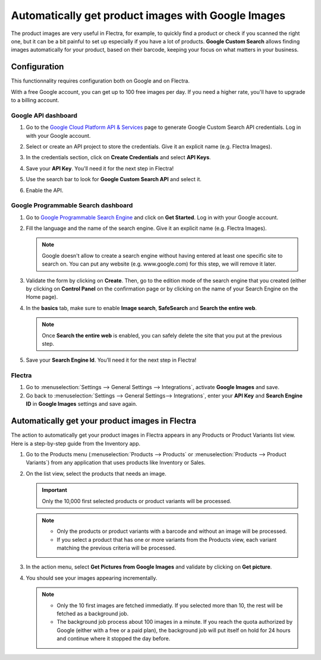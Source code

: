 ===================================================
Automatically get product images with Google Images
===================================================

The product images are very useful in Flectra, for example, to quickly find a product or check if you
scanned the right one, but it can be a bit painful to set up especially if you have a lot of
products. **Google Custom Search** allows finding images automatically for your product, based on
their barcode, keeping your focus on what matters in your business.

.. _product_images/configuration:

Configuration
=============

This functionnality requires configuration both on Google and on Flectra.

With a free Google account, you can get up to 100 free images per day. If you need a higher rate,
you'll have to upgrade to a billing account.

.. _product_images/google-api-dashboard:

Google API dashboard
--------------------

#. Go to the `Google Cloud Platform API & Services <https://console.developers.google.com/>`_ page
   to generate Google Custom Search API credentials. Log in with your Google account.

#. Select or create an API project to store the credentials. Give it an explicit name
   (e.g. Flectra Images).

#. In the credentials section, click on **Create Credentials** and select **API Keys**.

   .. image:: product_images/gcp-api-services.png
      :align: center
      :alt: API & Services page on Google Cloud Platform

#. Save your **API Key**. You'll need it for the next step in Flectra!

#. Use the search bar to look for **Google Custom Search API** and select it.

   .. image:: product_images/gcp-search.png
      :align: center
      :alt: Search bar containing "Custom Search API" on Google Cloud Platform

#. Enable the API.

   .. image:: product_images/gcp-custom-search-api.png
      :align: center
      :alt: "Custom Search API" tile with Enable button highlighted on Google Cloud Platform

.. _product_images/google-pse-dashboard:

Google Programmable Search dashboard
------------------------------------

#. Go to `Google Programmable Search Engine <https://programmablesearchengine.google.com/>`_ and
   click on **Get Started**. Log in with your Google account.

   .. image:: product_images/google-pse.png
      :align: center
      :alt: Google Programmable Search Engine page with the **Get Started** button on the up-right
            of the page

#. Fill the language and the name of the search engine. Give it an explicit name
   (e.g. Flectra Images).

   .. note::
      Google doesn't allow to create a search engine without having entered at least one specific
      site to search on. You can put any website (e.g. www.google.com) for this step, we will
      remove it later.

#. Validate the form by clicking on **Create**. Then, go to the edition mode of the search engine
   that you created (either by clicking on **Control Panel** on the confirmation page or by
   clicking on the name of your Search Engine on the Home page).

#. In the **basics** tab, make sure to enable **Image search**, **SafeSearch** and
   **Search the entire web**.

   .. note::
      Once **Search the entire web** is enabled, you can safely delete the site that you put at the
      previous step.

#. Save your **Search Engine Id**. You’ll need it for the next step in Flectra!

.. _product_images/setup-in-flectra:

Flectra
-------

#. Go to :menuselection:`Settings --> General Settings --> Integrations`,
   activate **Google Images** and save.

#. Go back to :menuselection:`Settings --> General Settings--> Integrations`, enter your **API Key**
   and **Search Engine ID** in **Google Images** settings and save again.

.. _product_images/get-product-images:

Automatically get your product images in Flectra
================================================

The action to automatically get your product images in Flectra appears in any Products or Product
Variants list view. Here is a step-by-step guide from the Inventory app.

#. Go to the Products menu (:menuselection:`Products --> Products` or :menuselection:`Products -->
   Product Variants`) from any application that uses products like Inventory or Sales.

#. On the list view, select the products that needs an image.

   .. important::
      Only the 10,000 first selected products or product variants will be processed.

   .. note::
      - Only the products or product variants with a barcode and without an image will be processed.
      - If you select a product that has one or more variants from the Products view, each variant
        matching the previous criteria will be processed.

#. In the action menu, select **Get Pictures from Google Images** and validate by clicking on
   **Get picture**.

#. You should see your images appearing incrementally.

   .. note::
      - Only the 10 first images are fetched immediatly. If you selected more than 10, the rest will
        be fetched as a background job.
      - The background job process about 100 images in a minute. If you reach the quota authorized
        by Google (either with a free or a paid plan), the background job will put itself on hold
        for 24 hours and continue where it stopped the day before.

.. seealso::
   - `Create, modify, or close your Google Cloud Billing account
     <https://cloud.google.com/billing/docs/how-to/manage-billing-account>`_
